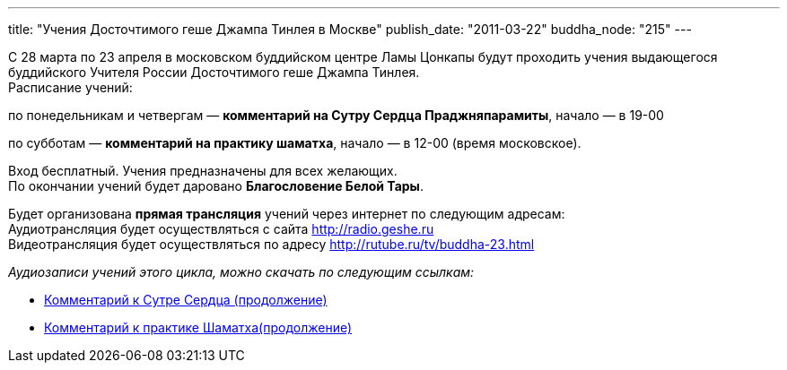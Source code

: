 ---
title: "Учения Досточтимого геше Джампа Тинлея в Москве"
publish_date: "2011-03-22"
buddha_node: "215"
---

С 28 марта по 23 апреля в московском буддийском центре Ламы Цонкапы
будут проходить учения выдающегося буддийского Учителя России
Досточтимого геше Джампа Тинлея. +
 Расписание учений:

по понедельникам и четвергам — **комментарий на Сутру Сердца
Праджняпарамиты**, начало — в 19-00

по субботам — **комментарий на практику шаматха**, начало — в 12-00
(время московское).

Вход бесплатный. Учения предназначены для всех желающих. +
 По окончании учений будет даровано **Благословение Белой Тары**.

Будет организована *прямая трансляция* учений через интернет по
следующим адресам: +
 Аудиотрансляция будет осуществляться с сайта http://radio.geshe.ru +
 Видеотрансляция будет осуществляться по адресу
http://rutube.ru/tv/buddha-23.html

_Аудиозаписи учений этого цикла, можно скачать по следующим ссылкам:_

* link:/content/?q=node/217[Комментарий к Сутре Сердца
(продолжение)]
* link:/content/?q=node/218[Комментарий к практике
Шаматха(продолжение)]
